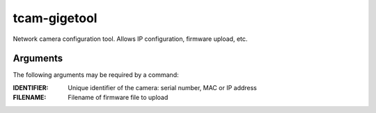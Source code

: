 .. _tcam_gigetool:

#############
tcam-gigetool
#############

Network camera configuration tool.
Allows IP configuration, firmware upload, etc.

Arguments
---------

The following arguments may be required by a command:

:IDENTIFIER: Unique identifier of the camera: serial number, MAC or IP address
:FILENAME:   Filename of firmware file to upload

.. program:: gigetool

.. option:: -h, --help

   Show a help message

.. option:: list

   List connected cameras.

   .. program:: gigetool-list
   
   .. option:: --format

      Format of the device-specific information that will be printed.
      
      Default is *msui*.

      .. list-table:: list format options
         :header-rows: 1
         :widths: 10 90

         * - Option
           - Description
         * - | m
           - Name of the camera model
         * - s
           - Serial number of the camera
         * - u
           - User defined name, may be empty
         * - i
           - Current ip
         * - n
           - Current netmask
         * - g
           - Current gateway
         * - I
           - Persistent IP, may be empty
         * - N
           - Persistent netmask, may be empty
         * - G
           - Persistent gateway, may be empty
         * - f
           - Interface name, network interface that was used to reach the camera
         * - d
           - Yes/No field, stating if dhcp is enabled
         * - S
           - Yes/No field, stating if static ip settings are enabled
         * - M
           - MAC address of the camera
         * - r
           - Yes/No field saying if the camera is reachable for streaming

.. option:: info IDENTIFIER
            
   Show details of a camera.

   Possible identifier would be the camera's serial number or its MAC address.
   
.. option:: set [--ip IP] [--netmask NETMASK] [--gateway GATEWAY] [--mode {dhcp,static,linklocal}] [--name NAME] IDENTIFIER

   Permanently set configuration options on the camera

   .. program:: gigetool-set
            
   .. option:: --ip IP

      IP address to be set.
      
   .. option:: --netmask NETMASK

      Netmask to be set.

   .. option:: --gateway GATEWAY

      Gateway address to be set.
      
   .. option:: --mode {dhcp,static,linklocal}
               
      IP configuration mode to be set.
      
   .. option:: --name NAME

      Set a user-defined name. This is restricted to 15 characters or less.


.. option:: rescue --ip IP --netmask NETMASK --gateway GATEWAY IDENTIFIER


   Temporarily set IP configuration on the camera.

   .. program:: gigetool-rescue

   .. option:: --ip IP

      temporary IP address to be assigned
            
   .. option:: --netmask NETMASK

      temporary netmask to be assigned
            
   .. option:: --gateway GATEWAY

      temporary gateway address to be assigned

   
.. option:: upload IDENTIFIER FILENAME

   Upload a firmware file to the camera.
   
.. option:: batchupload [-n] [-b baseadress] INTERFACE FILENAME

   Upload a firmware file to all cameras connected to a
   network interface

   .. program:: gigetool-batchupload
   
   .. option:: -n, --noconfigure

      do not auto-configure IP addresses before upload
               
   .. option:: -b BASEADDRESS, --baseaddress BASEADDRESS
               
      lowest IP address to use for auto-configuration
      (default=x.x.x.10)

      
.. option:: check-control IDENTIFIER

   Checks if given camera is currently in use.
   Prints IP and port that currently controls the camera.

